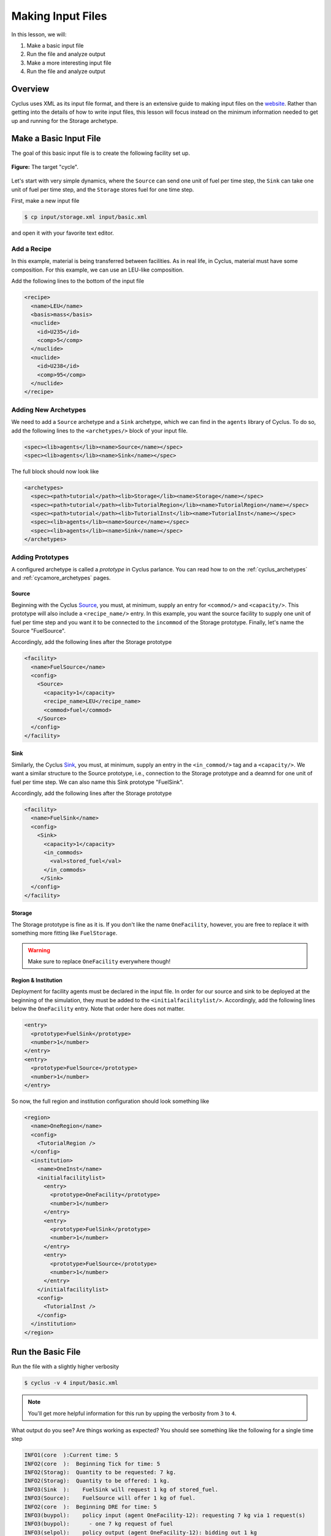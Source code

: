 
Making Input Files
===============================

In this lesson, we will:

1. Make a basic input file
2. Run the file and analyze output
3. Make a more interesting input file
4. Run the file and analyze output

Overview
----------

Cyclus uses XML as its input file format, and there is an extensive guide to
making input files on the `website
<http://fuelcycle.org/user/writing_input.html>`_. Rather than getting into the
details of how to write input files, this lesson will focus instead on the
minimum information needed to get up and running for the Storage archetype.

Make a Basic Input File
-----------------------

The goal of this basic input file is to create the following facility set up.

.. figure:: simple_cycle.svg
    :width: 80 %
    :align: center

    **Figure:** The target "cycle".

Let's start with very simple dynamics, where the ``Source`` can send one unit of
fuel per time step, the ``Sink`` can take one unit of fuel per time step, and
the ``Storage`` stores fuel for one time step.

First, make a new input file

.. code-block:: console

    $ cp input/storage.xml input/basic.xml

and open it with your favorite text editor.

Add a Recipe
+++++++++++++

In this example, material is being transferred between facilities. As in real
life, in Cyclus, material must have some composition. For this example, we can
use an LEU-like composition.

Add the following lines to the bottom of the input file

.. code-block:: xml

  <recipe>
    <name>LEU</name>
    <basis>mass</basis>
    <nuclide>
      <id>U235</id>
      <comp>5</comp>
    </nuclide>
    <nuclide>
      <id>U238</id>
      <comp>95</comp>
    </nuclide>
  </recipe>

Adding New Archetypes
+++++++++++++++++++++

We need to add a ``Source`` archetype and a ``Sink`` archetype, which we can
find in the ``agents`` library of Cyclus. To do so, add the following lines to
the ``<archetypes/>`` block of your input file.

.. code-block:: xml

    <spec><lib>agents</lib><name>Source</name></spec>
    <spec><lib>agents</lib><name>Sink</name></spec>

The full block should now look like

.. code-block:: xml

   <archetypes>
     <spec><path>tutorial</path><lib>Storage</lib><name>Storage</name></spec>
     <spec><path>tutorial</path><lib>TutorialRegion</lib><name>TutorialRegion</name></spec>
     <spec><path>tutorial</path><lib>TutorialInst</lib><name>TutorialInst</name></spec>
     <spec><lib>agents</lib><name>Source</name></spec>
     <spec><lib>agents</lib><name>Sink</name></spec>
   </archetypes>

Adding Prototypes
+++++++++++++++++

A configured archetype is called a *prototype* in Cyclus parlance. You can read
how to on the :ref:`cyclus_archetypes` and :ref:`cycamore_archetypes`
pages. 

Source
~~~~~~~~~~

Beginning with the Cyclus `Source
<http://fuelcycle.org/user/cyclusagents.html#agents-source>`_, you must, at
minimum, supply an entry for ``<commod/>`` and ``<capacity/>``. This prototype
will also include a ``<recipe_name/>`` entry. In this example, you want the
source facility to supply one unit of fuel per time step and you want it to be
connected to the ``incommod`` of the Storage prototype. Finally, let's name the
Source "FuelSource".

Accordingly, add the following lines after the Storage prototype

.. code-block:: xml

  <facility>
    <name>FuelSource</name>
    <config>
      <Source>
        <capacity>1</capacity>
	<recipe_name>LEU</recipe_name>
        <commod>fuel</commod>
      </Source>
    </config>
  </facility>

Sink
~~~~~~~~~~

Similarly, the Cyclus `Sink
<http://fuelcycle.org/user/cyclusagents.html#agents-sink>`_, you must, at
minimum, supply an entry in the ``<in_commod/>`` tag and a ``<capacity/>``. We
want a similar structure to the Source prototype, i.e., connection to the
Storage prototype and a deamnd for one unit of fuel per time step. We can also
name this Sink prototype "FuelSink".

Accordingly, add the following lines after the Storage prototype

.. code-block:: xml

  <facility>
    <name>FuelSink</name>
    <config>
      <Sink>
        <capacity>1</capacity>
	<in_commods>
          <val>stored_fuel</val>
      	</in_commods>
       </Sink>
    </config>
  </facility>

Storage
~~~~~~~~~

The Storage prototype is fine as it is. If you don't like the name
``OneFacility``, however, you are free to replace it with something more fitting
like ``FuelStorage``. 

.. warning::

    Make sure to replace ``OneFacility`` everywhere though!

Region & Institution
~~~~~~~~~~~~~~~~~~~~~~~

Deployment for facility agents must be declared in the input file. In order for
our source and sink to be deployed at the beginning of the simulation, they must
be added to the ``<initialfacilitylist/>``. Accordingly, add the following lines
below the ``OneFacility`` entry. Note that order here does not matter.

.. code-block:: xml

        <entry>
          <prototype>FuelSink</prototype>
          <number>1</number>
        </entry>
        <entry>
          <prototype>FuelSource</prototype>
          <number>1</number>
        </entry>

So now, the full region and institution configuration should look something like

.. code-block:: xml


  <region>
    <name>OneRegion</name>
    <config>
      <TutorialRegion />
    </config>
    <institution>
      <name>OneInst</name>
      <initialfacilitylist>
        <entry>
          <prototype>OneFacility</prototype>
          <number>1</number>
        </entry>
        <entry>
          <prototype>FuelSink</prototype>
          <number>1</number>
        </entry>
        <entry>
          <prototype>FuelSource</prototype>
          <number>1</number>
        </entry>
      </initialfacilitylist>
      <config>
        <TutorialInst />
      </config>
    </institution>
  </region>

Run the Basic File
--------------------

Run the file with a slightly higher verbosity

.. code-block:: console

    $ cyclus -v 4 input/basic.xml
    
.. note::

    You'll get more helpful information for this run by upping the verbosity
    from ``3`` to ``4``.

What output do you see? Are things working as expected? You should see something
like the following for a single time step

.. code-block:: console

    INFO1(core  ):Current time: 5
    INFO2(core  ):  Beginning Tick for time: 5
    INFO2(Storag):  Quantity to be requested: 7 kg.
    INFO2(Storag):  Quantity to be offered: 1 kg.
    INFO3(Sink  ):    FuelSink will request 1 kg of stored_fuel.
    INFO3(Source):    FuelSource will offer 1 kg of fuel.
    INFO2(core  ):  Beginning DRE for time: 5
    INFO3(buypol):    policy input (agent OneFacility-12): requesting 7 kg via 1 request(s)
    INFO3(buypol):      - one 7 kg request of fuel
    INFO3(selpol):    policy output (agent OneFacility-12): bidding out 1 kg
    INFO3(selpol):      - bid 1 kg on a request for stored_fuel
    INFO3(selpol):    policy output (agent OneFacility-12):  sending 1 kg of stored_fuel
    INFO3(buypol):    policy input (agent OneFacility-12): got 1 kg of fuel
    INFO2(core  ):  Beginning Tock for time: 5
    INFO2(Storag):  The total inventory at time 5 is 1 kg of material.
    INFO3(Sink  ):    FuelSink is holding 5 units of material at the close of month 5.


Make a More Interesting Input File
-------------------------------------

The previous scenario employed very simple dynamics. A unit of material was sent
from the Source to Storage every time step. After the first time step, a unit of
material was also sent from Storage to the Sink every time step, having been
stored for the interim period.

This consistent flow occured because, given the storage time :math:`t_s`,
capacity :math:`c`, and throughput :math:`\tau`, the following relation is true

.. math::

    t_s < min(c, \tau)

What happens when :math:`t_s > min(c, \tau)`? Let's find out!

First, make a new input file

.. code-block:: console

    $ cp input/basic.xml input/interesting.xml

and open it with your favorite text editor.

Update the Storage config block to look like

.. code-block:: xml

    <config>
      <Storage>
        <throughput>10</throughput>
        <storage_time>5</storage_time>
        <incommod>fuel</incommod>
        <outcommod>stored_fuel</outcommod>
        <capacity>2</capacity>
      </Storage>
    </config>

Note that now we have :math:`t_s = 5` and :math:`c = 2`.

Run the Interesting File
--------------------------

Run the file

.. code-block:: console

    $ cyclus -v 4 input/interesting.xml

Exercise
+++++++++

Answer the following questions

- When do trades occur? Why?
- How much material is in the Sink at the end of the simulation? Why?

Exercise
+++++++++

Play with the all of the simulation parameters and get a feel for the various
dynamics of this scenario.